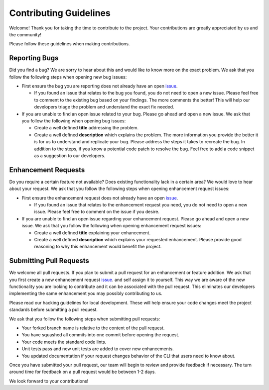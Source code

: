 =======================
Contributing Guidelines
=======================

Welcome! Thank you for taking the time to contribute to the project. Your
contributions are greatly appreciated by us and the community!

Please follow these guidelines when making contributions.

Reporting Bugs
--------------

Did you find a bug? We are sorry to hear about this and would like to know
more on the exact problem. We ask that you follow the following steps when
opening new bug issues:


* First ensure the bug you are reporting does not already have an open
  `issue <https://github.com/rhpit/manageiq-cli/issues>`_.

  * If you found an issue that relates to the bug you found, you do not need
    to open a new issue. Please feel free to comment to the existing bug based
    on your findings. The more comments the better! This will help our
    developers triage the problem and understand the exact fix needed.

* If you are unable to find an open issue related to your bug. Please go ahead
  and open a new issue. We ask that you follow the following when opening bug
  issues:

  * Create a well defined **title** addressing the problem.
  * Create a well defined **description** which explains the problem. The
    more information you provide the better it is for us to understand and
    replicate your bug. Please address the steps it takes to recreate the bug.
    In addition to the steps, if you know a potential code patch to resolve the
    bug. Feel free to add a code snippet as a suggestion to our developers.

Enhancement Requests
--------------------

Do you require a certain feature not available? Does existing functionality
lack in a certain area? We would love to hear about your request. We ask that
you follow the following steps when opening enhancement request issues:

* First ensure the enhancement request does not already have an open
  `issue <https://github.com/rhpit/manageiq-cli/issues>`_.

  * If you found an issue that relates to the enhancement request you need,
    you do not need to open a new issue. Please feel free to comment on the
    issue if you desire.

* If you are unable to find an open issue regarding your enhancement request.
  Please go ahead and open a new issue. We ask that you follow the following
  when opening enhancement request issues:

  * Create a well defined **title** explaining your enhancement.
  * Create a well defined **description** which explains your requested
    enhancement. Please provide good reasoning to why this enhancement
    would benefit the project.

Submitting Pull Requests
------------------------

We welcome all pull requests. If you plan to submit a pull request for an
enhancement or feature addition. We ask that you first create a new
enhancement request `issue <https://github.com/rhpit/manageiq-cli/issues>`_.
and self assign it to yourself. This way we are aware of the new functionality
you are looking to contribute and it can be associated with the pull request.
This eliminates our developers implementing the same enhancement you may
possibly contributing to us.

Please read our hacking guidelines for local development. These will help
ensure your code changes meet the project standards before submitting a pull
request.

We ask that you follow the following steps when submitting pull requests:

* Your forked branch name is relative to the content of the pull request.
* You have squashed all commits into one commit before opening the request.
* Your code meets the standard code lints.
* Unit tests pass and new unit tests are added to cover new enhancements.
* You updated documentation if your request changes behavior of the CLI
  that users need to know about.

Once you have submitted your pull request, our team will begin to review and
provide feedback if necessary. The turn around time for feedback on a pull
request would be between 1-2 days.

We look forward to your contributions!
